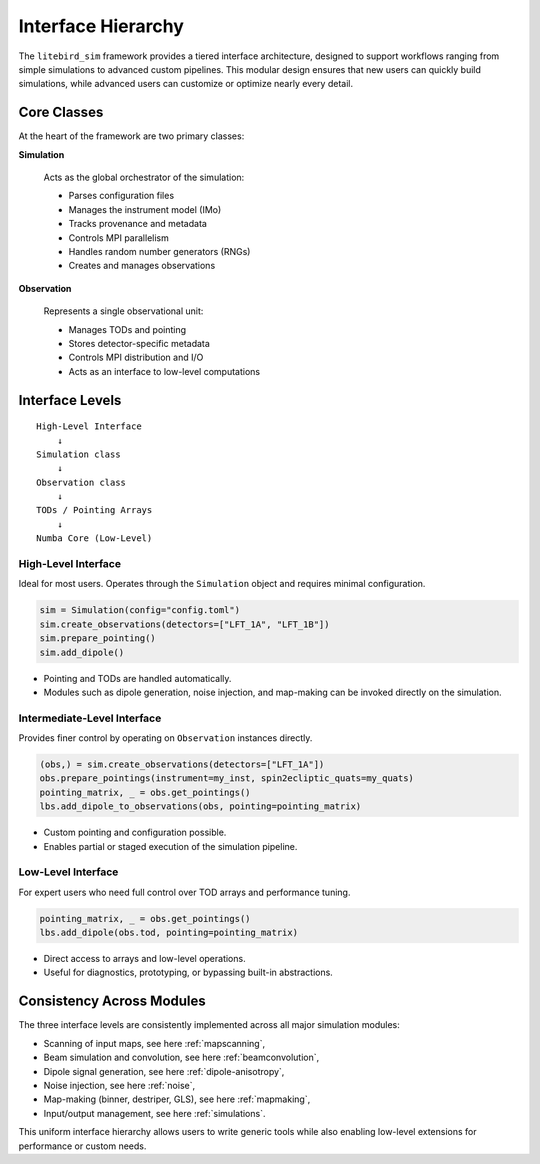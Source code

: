 Interface Hierarchy
====================

The ``litebird_sim`` framework provides a tiered interface architecture, designed to support workflows ranging from simple simulations to advanced custom pipelines. This modular design ensures that new users can quickly build simulations, while advanced users can customize or optimize nearly every detail.

Core Classes
------------

At the heart of the framework are two primary classes:

**Simulation**

    Acts as the global orchestrator of the simulation:

    - Parses configuration files
    - Manages the instrument model (IMo)
    - Tracks provenance and metadata
    - Controls MPI parallelism
    - Handles random number generators (RNGs)
    - Creates and manages observations

**Observation**

    Represents a single observational unit:

    - Manages TODs and pointing
    - Stores detector-specific metadata
    - Controls MPI distribution and I/O
    - Acts as an interface to low-level computations

Interface Levels
----------------

::

    High-Level Interface
        ↓
    Simulation class
        ↓
    Observation class
        ↓
    TODs / Pointing Arrays
        ↓
    Numba Core (Low-Level)

High-Level Interface
~~~~~~~~~~~~~~~~~~~~

Ideal for most users. Operates through the ``Simulation`` object and requires minimal configuration.

.. code-block:: python

    sim = Simulation(config="config.toml")
    sim.create_observations(detectors=["LFT_1A", "LFT_1B"])
    sim.prepare_pointing()
    sim.add_dipole()

- Pointing and TODs are handled automatically.
- Modules such as dipole generation, noise injection, and map-making can be invoked directly on the simulation.

Intermediate-Level Interface
~~~~~~~~~~~~~~~~~~~~~~~~~~~~

Provides finer control by operating on ``Observation`` instances directly.

.. code-block:: python

    (obs,) = sim.create_observations(detectors=["LFT_1A"])
    obs.prepare_pointings(instrument=my_inst, spin2ecliptic_quats=my_quats)
    pointing_matrix, _ = obs.get_pointings()
    lbs.add_dipole_to_observations(obs, pointing=pointing_matrix)

- Custom pointing and configuration possible.
- Enables partial or staged execution of the simulation pipeline.

Low-Level Interface
~~~~~~~~~~~~~~~~~~~

For expert users who need full control over TOD arrays and performance tuning.

.. code-block:: python

    pointing_matrix, _ = obs.get_pointings()
    lbs.add_dipole(obs.tod, pointing=pointing_matrix)

- Direct access to arrays and low-level operations.
- Useful for diagnostics, prototyping, or bypassing built-in abstractions.

Consistency Across Modules
--------------------------

The three interface levels are consistently implemented across all major simulation modules:

- Scanning of input maps, see here :ref:`mapscanning`,
- Beam simulation and convolution, see here :ref:`beamconvolution`,
- Dipole signal generation, see here :ref:`dipole-anisotropy`,
- Noise injection, see here :ref:`noise`,
- Map-making (binner, destriper, GLS), see here :ref:`mapmaking`,
- Input/output management, see here :ref:`simulations`.

This uniform interface hierarchy allows users to write generic tools while also enabling low-level extensions for performance or custom needs.
